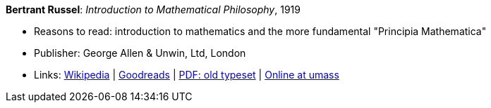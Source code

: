 *Bertrant Russel*: _Introduction to Mathematical Philosophy_, 1919

* Reasons to read: introduction to mathematics and the more fundamental "Principia Mathematica"
* Publisher: George Allen & Unwin, Ltd, London
* Links:
    link:https://en.wikipedia.org/wiki/Introduction_to_Mathematical_Philosophy[Wikipedia] |
    link:https://www.goodreads.com/book/show/31886.Introduction_to_Mathematical_Philosophy?ac=1&from_search=true[Goodreads] |
    link:https://archive.org/details/introductiontoma00russuoft[PDF: old typeset] |
    link:http://people.umass.edu/klement/russell-imp.html[Online at umass]
ifdef::local[]
* Local links:
    link:/library/book/1910/russel-mathematical_philosophy-1919.pdf[PDF]
endif::[]


